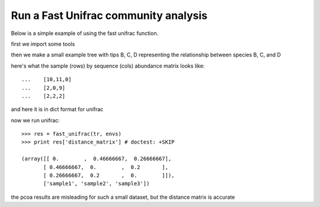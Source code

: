 Run a Fast Unifrac community analysis
=====================================

.. sectionauthor:: Justin Kuczynski

Below is a simple example of using the fast unifrac function.

first we import some tools

.. doctest::

    >>> from cogent.parse.tree import DndParser
    >>> from cogent.maths.unifrac.fast_unifrac import fast_unifrac
    >>> from cogent.maths.unifrac.fast_tree import UniFracTreeNode

then we make a small example tree with tips B, C, D representing the relationship
between species B, C, and D

.. doctest::

    >>> tree_str = "(B:0.2,(C:0.3,D:0.4)E:0.6)F;"
    >>> tr = DndParser(tree_str, UniFracTreeNode)
    >>> print tr.asciiArt() # doctest: +SKIP
              /-B
    -F-------|
             |          /-C
              \E-------|
                        \-D

here's what the sample (rows) by sequence (cols) abundance matrix looks like::

    ...    [10,11,0]
    ...    [2,0,9]
    ...    [2,2,2]

and here it is in dict format for unifrac

.. doctest::

    >>> envs = {'B':{'sample1':10, 'sample2':2, 'sample3':2},
    ...        'C':{'sample1':11,'sample2':0, 'sample3':2},
    ...        'D':{'sample1':0, 'sample2':9, 'sample3':2}
    ...        }
    

now we run unifrac::


    
    >>> res = fast_unifrac(tr, envs)
    >>> print res['distance_matrix'] # doctest: +SKIP
    
    (array([[ 0.        ,  0.46666667,  0.26666667],
           [ 0.46666667,  0.        ,  0.2       ],
           [ 0.26666667,  0.2       ,  0.        ]]),
           ['sample1', 'sample2', 'sample3'])
    

the pcoa results are misleading for such a small dataset, but the distance
matrix is accurate
